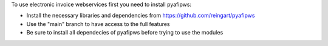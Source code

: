To use electronic invoice webservices first you need to install pyafipws:

* Install the necessary libraries and dependencies from https://github.com/reingart/pyafipws
* Use the "main" branch to have access to the full features
* Be sure to install all dependecies of pyafipws before trying to use the modules
